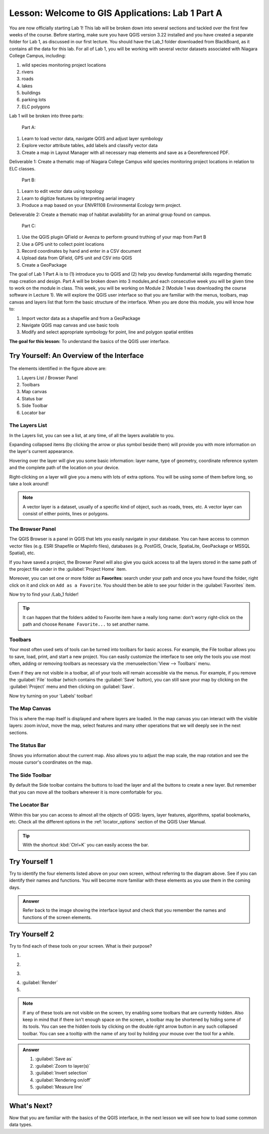 |LS| Welcome to GIS Applications: Lab 1 Part A
===============================================================================

You are now officially starting Lab 1! This lab will be broken down into several
sections and tackled over the first few weeks of the course.  Before 
starting, make sure you have QGIS version 3.22 installed and you have created a separate 
folder for Lab 1, as discussed in our first lecture. You should have the Lab_1 folder
downloaded from BlackBoard, as it contains all the data for this lab. For all of Lab 1, 
you will be working with several vector datasets associated with Niagara College Campus,
including:

#. wild species monitoring project locations
#. rivers
#. roads
#. lakes
#. buildings
#. parking lots
#. ELC polygons  

Lab 1 will be broken into three parts:

   Part A:  
   
#. Learn to load vector data, navigate QGIS and adjust layer symbology
#. Explore vector attribute tables, add labels and classify vector data
#. Create a map in Layout Manager with all necessary map elements and save as
   a Georeferenced PDF.

Deliverable 1: Create a thematic map of Niagara College Campus wild species monitoring 
project locations in relation to ELC classes.

   Part B:

#. Learn to edit vector data using topology
#. Learn to digitize features by interpreting aerial imagery
#. Produce a map based on your ENVR1108 Environmental Ecology term project.

Delieverable 2: Create a thematic map of habitat availability for an animal 
group found on campus.

   Part C:

#. Use the QGIS plugin QField or Avenza to perform ground truthing of your map 
   from Part B
#. Use a GPS unit to collect point locations
#. Record coordinates by hand and enter in a CSV document
#. Upload data from QField, GPS unit and CSV into QGIS
#. Create a GeoPackage 


The goal of Lab 1 Part A is to (1) introduce you to QGIS and (2) help you develop 
fundamental skills regarding thematic map creation and design. Part A will 
be broken down into 3 modules,and each consecutive week you will be given time 
to work on the module in class. This week, you will be working on Module 2 
(Module 1 was downloading the course software in Lecture 1). We will explore 
the QGIS user interface so that you are familiar with the menus, toolbars, 
map canvas and layers list that form the basic structure of the interface. 
When you are done this module, you will know how to:

#. Import vector data as a shapefile and from a GeoPackage
#. Navigate QGIS map canvas and use basic tools
#. Modify and select appropriate symbology for point, line and polygon spatial 
   entities

**The goal for this lesson:** To understand the basics of the QGIS user
interface.

|basic| |TY|: An Overview of the Interface
-------------------------------------------------------------------------------

.. _figure_gui_numbered:

.. figure:: img/gui_numbered.png
   :align: center

The elements identified in the figure above are:

#. Layers List / Browser Panel
#. Toolbars
#. Map canvas
#. Status bar
#. Side Toolbar
#. Locator bar

.. Don't reorder these list items! They refer to elements as numbered on an
   image.

|basic| The Layers List
...............................................................................

In the Layers list, you can see a list, at any time, of all the layers
available to you.

Expanding collapsed items (by clicking the arrow or plus symbol beside them)
will provide you with more information on the layer's current appearance.

Hovering over the layer will give you some basic information: layer name, type
of geometry, coordinate reference system and the complete path of the location
on your device.

Right-clicking on a layer will give you a menu with lots of extra options. You
will be using some of them before long, so take a look around!

.. note::  A vector layer is a dataset, usually of a specific kind of object,
   such as roads, trees, etc. A vector layer can consist of either points,
   lines or polygons.

.. _browser_panel_tm:

|basic| The Browser Panel
...............................................................................

The QGIS Browser is a panel in QGIS that lets you easily navigate in your
database. You can have access to common vector files (e.g. ESRI Shapefile
or MapInfo files), databases (e.g. PostGIS, Oracle, SpatiaLite, GeoPackage or
MSSQL Spatial), etc.

If you have saved a project, the Browser Panel will also give you quick access to
all the layers stored in the same path of the project file under in the
|qgsProjectFile| :guilabel:`Project Home` item.

Moreover, you can set one or more folder as **Favorites**: search under your path
and once you have found the folder, right click on it and click on ``Add as a
Favorite``. You should then be able to see your folder in the |favourites|
:guilabel:`Favorites` item.

Now try to find your /Lab_1 folder!

.. tip:: It can happen that the folders added to Favorite item have a really
  long name: don't worry right-click on the path and choose ``Rename Favorite...``
  to set another name.

|basic| Toolbars
...............................................................................

Your most often used sets of tools can be turned into toolbars for basic access.
For example, the File toolbar allows you to save, load, print, and start a new
project. You can easily customize the interface to see only the tools you use
most often, adding or removing toolbars as necessary via the
:menuselection:`View --> Toolbars` menu.

Even if they are not visible in a toolbar, all of your tools will remain
accessible via the menus. For example, if you remove the :guilabel:`File`
toolbar (which contains the :guilabel:`Save` button), you can still save your
map by clicking on the :guilabel:`Project` menu and then clicking on
:guilabel:`Save`.

Now try turning on your 'Labels' toolbar!

|basic| The Map Canvas
...............................................................................

This is where the map itself is displayed and where layers are loaded. In the map
canvas you can interact with the visible layers: zoom in/out, move the map,
select features and many other operations that we will deeply see in the next
sections.

|basic| The Status Bar
...............................................................................

Shows you information about the current map. Also allows you to adjust the map
scale, the map rotation and see the mouse cursor's coordinates on the map.

|basic| The Side Toolbar
...............................................................................

By default the Side toolbar contains the buttons to load the layer and all the
buttons to create a new layer. But remember that you can move all the toolbars
wherever it is more comfortable for you.

|basic| The Locator Bar
...............................................................................

Within this bar you can access to almost all the objects of QGIS: layers, layer
features, algorithms, spatial bookmarks, etc. Check all the different options in
the :ref:`locator_options` section of the QGIS User Manual.

.. tip:: With the shortcut :kbd:`Ctrl+K` you can easily access the bar.


|basic| |TY| 1
-------------------------------------------------------------------------------

Try to identify the four elements listed above on your own screen, without
referring to the diagram above. See if you can identify their names and
functions. You will become more familiar with these elements as you use them in
the coming days.

.. admonition:: Answer
   :class: dropdown

   Refer back to the image showing the interface layout and check that you
   remember the names and functions of the screen elements.


|basic| |TY| 2
-------------------------------------------------------------------------------

Try to find each of these tools on your screen. What is their purpose?

1. |fileSaveAs|
2. |zoomToLayer|
3. |invertSelection|
4. |checkbox|:guilabel:`Render`
5. |measure|

.. note:: If any of these tools are not visible on the screen, try enabling
   some toolbars that are currently hidden. Also keep in mind that if there
   isn't enough space on the screen, a toolbar may be shortened by hiding some
   of its tools. You can see the hidden tools by clicking on the double right
   arrow button in any such collapsed toolbar. You can see a tooltip with the
   name of any tool by holding your mouse over the tool for a while.

.. admonition:: Answer
   :class: dropdown

   #. :guilabel:`Save as`
   #. :guilabel:`Zoom to layer(s)`
   #. :guilabel:`Invert selection`
   #. :guilabel:`Rendering on/off`
   #. :guilabel:`Measure line`


|WN|
-------------------------------------------------------------------------------

Now that you are familiar with the basics of the QGIS interface, in the next 
lesson we will see how to load some common data types.


.. Substitutions definitions - AVOID EDITING PAST THIS LINE
   This will be automatically updated by the find_set_subst.py script.
   If you need to create a new substitution manually,
   please add it also to the substitutions.txt file in the
   source folder.

.. |LS| replace:: Lesson:
.. |TY| replace:: Try Yourself
.. |WN| replace:: What's Next?
.. |basic| image:: /static/common/basic.png
.. |checkbox| image:: /static/common/checkbox.png
   :width: 1.3em
.. |favourites| image:: /static/common/mIconFavourites.png
   :width: 1.5em
.. |fileSaveAs| image:: /static/common/mActionFileSaveAs.png
   :width: 1.5em
.. |invertSelection| image:: /static/common/mActionInvertSelection.png
   :width: 1.5em
.. |measure| image:: /static/common/mActionMeasure.png
   :width: 1.5em
.. |qgsProjectFile| image:: /static/common/mIconQgsProjectFile.png
   :width: 1.5em
.. |zoomToLayer| image:: /static/common/mActionZoomToLayer.png
   :width: 1.5em

